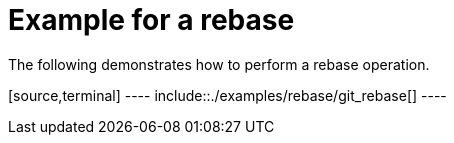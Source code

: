 [[rebase_example]]
= Example for a rebase

The following demonstrates how to perform a rebase operation.

[source,terminal] ---- include::./examples/rebase/git_rebase[] ----
